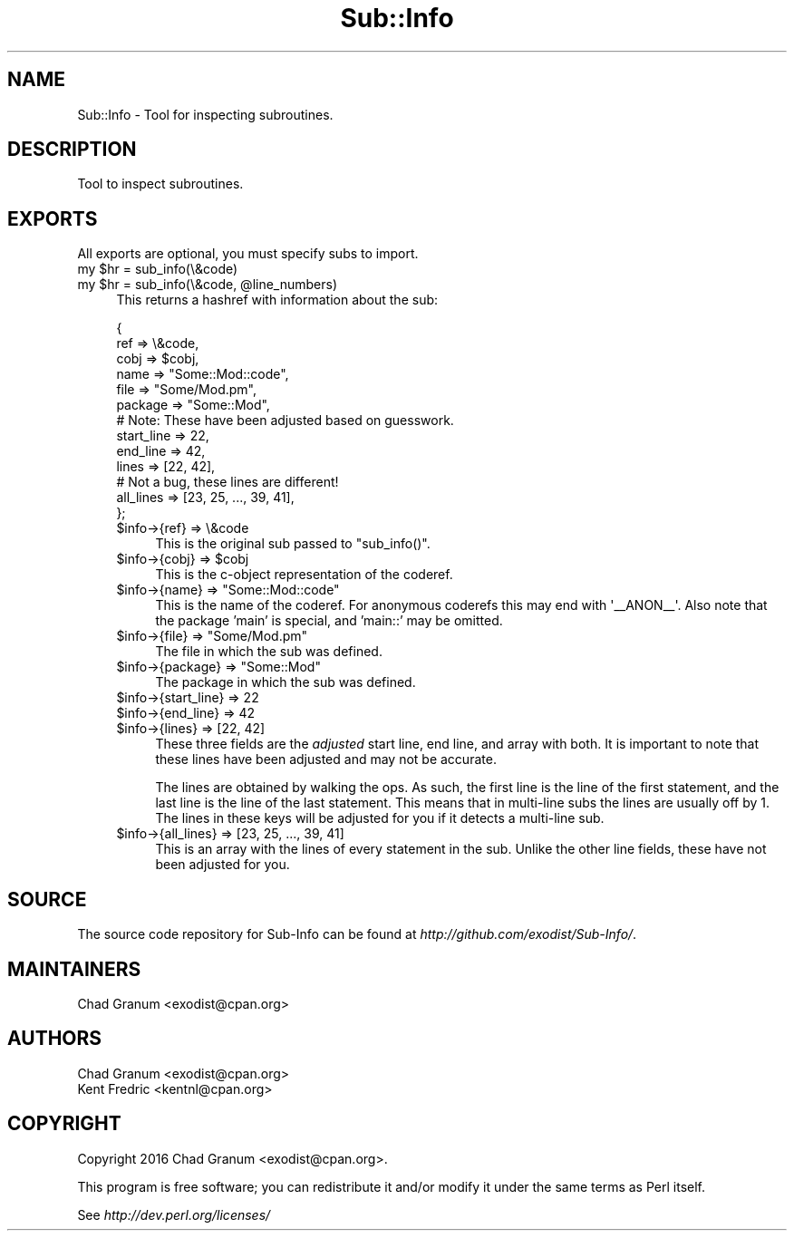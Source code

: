 .\" Automatically generated by Pod::Man 4.10 (Pod::Simple 3.35)
.\"
.\" Standard preamble:
.\" ========================================================================
.de Sp \" Vertical space (when we can't use .PP)
.if t .sp .5v
.if n .sp
..
.de Vb \" Begin verbatim text
.ft CW
.nf
.ne \\$1
..
.de Ve \" End verbatim text
.ft R
.fi
..
.\" Set up some character translations and predefined strings.  \*(-- will
.\" give an unbreakable dash, \*(PI will give pi, \*(L" will give a left
.\" double quote, and \*(R" will give a right double quote.  \*(C+ will
.\" give a nicer C++.  Capital omega is used to do unbreakable dashes and
.\" therefore won't be available.  \*(C` and \*(C' expand to `' in nroff,
.\" nothing in troff, for use with C<>.
.tr \(*W-
.ds C+ C\v'-.1v'\h'-1p'\s-2+\h'-1p'+\s0\v'.1v'\h'-1p'
.ie n \{\
.    ds -- \(*W-
.    ds PI pi
.    if (\n(.H=4u)&(1m=24u) .ds -- \(*W\h'-12u'\(*W\h'-12u'-\" diablo 10 pitch
.    if (\n(.H=4u)&(1m=20u) .ds -- \(*W\h'-12u'\(*W\h'-8u'-\"  diablo 12 pitch
.    ds L" ""
.    ds R" ""
.    ds C` ""
.    ds C' ""
'br\}
.el\{\
.    ds -- \|\(em\|
.    ds PI \(*p
.    ds L" ``
.    ds R" ''
.    ds C`
.    ds C'
'br\}
.\"
.\" Escape single quotes in literal strings from groff's Unicode transform.
.ie \n(.g .ds Aq \(aq
.el       .ds Aq '
.\"
.\" If the F register is >0, we'll generate index entries on stderr for
.\" titles (.TH), headers (.SH), subsections (.SS), items (.Ip), and index
.\" entries marked with X<> in POD.  Of course, you'll have to process the
.\" output yourself in some meaningful fashion.
.\"
.\" Avoid warning from groff about undefined register 'F'.
.de IX
..
.nr rF 0
.if \n(.g .if rF .nr rF 1
.if (\n(rF:(\n(.g==0)) \{\
.    if \nF \{\
.        de IX
.        tm Index:\\$1\t\\n%\t"\\$2"
..
.        if !\nF==2 \{\
.            nr % 0
.            nr F 2
.        \}
.    \}
.\}
.rr rF
.\" ========================================================================
.\"
.IX Title "Sub::Info 3"
.TH Sub::Info 3 "2016-12-24" "perl v5.28.1" "User Contributed Perl Documentation"
.\" For nroff, turn off justification.  Always turn off hyphenation; it makes
.\" way too many mistakes in technical documents.
.if n .ad l
.nh
.SH "NAME"
Sub::Info \- Tool for inspecting subroutines.
.SH "DESCRIPTION"
.IX Header "DESCRIPTION"
Tool to inspect subroutines.
.SH "EXPORTS"
.IX Header "EXPORTS"
All exports are optional, you must specify subs to import.
.ie n .IP "my $hr = sub_info(\e&code)" 4
.el .IP "my \f(CW$hr\fR = sub_info(\e&code)" 4
.IX Item "my $hr = sub_info(&code)"
.PD 0
.ie n .IP "my $hr = sub_info(\e&code, @line_numbers)" 4
.el .IP "my \f(CW$hr\fR = sub_info(\e&code, \f(CW@line_numbers\fR)" 4
.IX Item "my $hr = sub_info(&code, @line_numbers)"
.PD
This returns a hashref with information about the sub:
.Sp
.Vb 6
\&    {
\&        ref        => \e&code,
\&        cobj       => $cobj,
\&        name       => "Some::Mod::code",
\&        file       => "Some/Mod.pm",
\&        package    => "Some::Mod",
\&
\&        # Note: These have been adjusted based on guesswork.
\&        start_line => 22,
\&        end_line   => 42,
\&        lines      => [22, 42],
\&
\&        # Not a bug, these lines are different!
\&        all_lines  => [23, 25, ..., 39, 41],
\&    };
.Ve
.RS 4
.ie n .IP "$info\->{ref} => \e&code" 4
.el .IP "\f(CW$info\fR\->{ref} => \e&code" 4
.IX Item "$info->{ref} => &code"
This is the original sub passed to \f(CW\*(C`sub_info()\*(C'\fR.
.ie n .IP "$info\->{cobj} => $cobj" 4
.el .IP "\f(CW$info\fR\->{cobj} => \f(CW$cobj\fR" 4
.IX Item "$info->{cobj} => $cobj"
This is the c\-object representation of the coderef.
.ie n .IP "$info\->{name} => ""Some::Mod::code""" 4
.el .IP "\f(CW$info\fR\->{name} => ``Some::Mod::code''" 4
.IX Item "$info->{name} => Some::Mod::code"
This is the name of the coderef. For anonymous coderefs this may end with
\&\f(CW\*(Aq_\|_ANON_\|_\*(Aq\fR. Also note that the package 'main' is special, and 'main::' may
be omitted.
.ie n .IP "$info\->{file} => ""Some/Mod.pm""" 4
.el .IP "\f(CW$info\fR\->{file} => ``Some/Mod.pm''" 4
.IX Item "$info->{file} => Some/Mod.pm"
The file in which the sub was defined.
.ie n .IP "$info\->{package} => ""Some::Mod""" 4
.el .IP "\f(CW$info\fR\->{package} => ``Some::Mod''" 4
.IX Item "$info->{package} => Some::Mod"
The package in which the sub was defined.
.ie n .IP "$info\->{start_line} => 22" 4
.el .IP "\f(CW$info\fR\->{start_line} => 22" 4
.IX Item "$info->{start_line} => 22"
.PD 0
.ie n .IP "$info\->{end_line} => 42" 4
.el .IP "\f(CW$info\fR\->{end_line} => 42" 4
.IX Item "$info->{end_line} => 42"
.ie n .IP "$info\->{lines} => [22, 42]" 4
.el .IP "\f(CW$info\fR\->{lines} => [22, 42]" 4
.IX Item "$info->{lines} => [22, 42]"
.PD
These three fields are the \fIadjusted\fR start line, end line, and array with both.
It is important to note that these lines have been adjusted and may not be
accurate.
.Sp
The lines are obtained by walking the ops. As such, the first line is the line
of the first statement, and the last line is the line of the last statement.
This means that in multi-line subs the lines are usually off by 1.  The lines
in these keys will be adjusted for you if it detects a multi-line sub.
.ie n .IP "$info\->{all_lines} => [23, 25, ..., 39, 41]" 4
.el .IP "\f(CW$info\fR\->{all_lines} => [23, 25, ..., 39, 41]" 4
.IX Item "$info->{all_lines} => [23, 25, ..., 39, 41]"
This is an array with the lines of every statement in the sub. Unlike the other
line fields, these have not been adjusted for you.
.RE
.RS 4
.RE
.SH "SOURCE"
.IX Header "SOURCE"
The source code repository for Sub-Info can be found at
\&\fIhttp://github.com/exodist/Sub\-Info/\fR.
.SH "MAINTAINERS"
.IX Header "MAINTAINERS"
.IP "Chad Granum <exodist@cpan.org>" 4
.IX Item "Chad Granum <exodist@cpan.org>"
.SH "AUTHORS"
.IX Header "AUTHORS"
.PD 0
.IP "Chad Granum <exodist@cpan.org>" 4
.IX Item "Chad Granum <exodist@cpan.org>"
.IP "Kent Fredric <kentnl@cpan.org>" 4
.IX Item "Kent Fredric <kentnl@cpan.org>"
.PD
.SH "COPYRIGHT"
.IX Header "COPYRIGHT"
Copyright 2016 Chad Granum <exodist@cpan.org>.
.PP
This program is free software; you can redistribute it and/or
modify it under the same terms as Perl itself.
.PP
See \fIhttp://dev.perl.org/licenses/\fR
